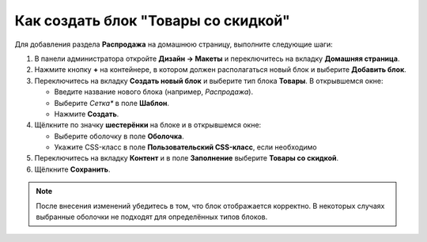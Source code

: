 ************************************
Как создать блок "Товары со скидкой"
************************************

Для добавления раздела **Распродажа** на домашнюю страницу, выполните следующие шаги:

1. В панели администратора откройте **Дизайн → Макеты** и переключитесь на вкладку **Домашняя страница**.

2. Нажмите кнопку **+** на контейнере, в котором должен располагаться новый блок и выберите **Добавить блок**.

3. Переключитесь на вкладку **Создать новый блок** и выберите тип блока **Товары**. В открывшемся окне:

   * Введите название нового блока (например, *Распродажа*).

   * Выберите *Сетка** в поле **Шаблон**.

   * Нажмите **Создать**.

4. Щёлкните по значку **шестерёнки** на блоке и в открывшемся окне:

   * Выберите оболочку в поле **Оболочка**.

   * Укажите CSS-класс в поле **Пользовательский CSS-класс**, если необходимо

5. Переключитесь на вкладку **Контент** и в поле **Заполнение** выберите **Товары со скидкой**.

6. Щёлкните **Сохранить**.

.. image:: img/onsale.png
    :align: center
    :alt: Редактирование блока

.. note::

    После внесения изменений убедитесь в том, что блок отображается корректно. В некоторых случаях выбранные оболочки не подходят для определённых типов блоков.
